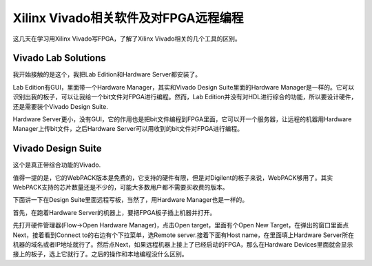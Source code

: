 Xilinx Vivado相关软件及对FPGA远程编程
=====================================

这几天在学习用Xilinx Vivado写FPGA，了解了Xilinx Vivado相关的几个工具的区别。


Vivado Lab Solutions
--------------------

我开始接触的是这个，我把Lab Edition和Hardware Server都安装了。

Lab Edition有GUI，里面带一个Hardware Manager，其实和Vivado Design Suite里面的Hardware Manager是一样的。它可以识别出我的板子，可以让我给一个bit文件对FPGA进行编程。然而，Lab Edition并没有对HDL进行综合的功能，所以要设计硬件，还是需要装个Vivado Design Suite.

Hardware Server更小，没有GUI，它的作用也是把bit文件编程到FPGA里面，它可以开一个服务器，让远程的机器用Hardware Manager上传bit文件，之后Hardware Server可以用收到的bit文件对FPGA进行编程。


Vivado Design Suite
-------------------

这个是真正带综合功能的Vivado.

值得一提的是，它的WebPACK版本是免费的，它支持的硬件有限，但是对Digilent的板子来说，WebPACK够用了。其实WebPACK支持的芯片数量还是不少的，可能大多数用户都不需要买收费的版本。

下面讲一下在Design Suite里面远程写板，当然了，用Hardware Manager也是一样的。

首先，在跑着Hardware Server的机器上，要把FPGA板子插上机器并打开。

先打开硬件管理器(Flow->Open Hardware Manager)，点击Open target，里面有个Open New Target，在弹出的窗口里面点Next，接着看到Connect to的右边有个下拉菜单，选Remote server.接着下面有Host name，在里面填上Hardware Server所在机器的域名或者IP地址就行了。然后点Next，如果远程机器上接上了已经启动的FPGA，那么在Hardware Devices里面就会显示接上的板子，选上它就行了。之后的操作和本地编程没什么区别。


